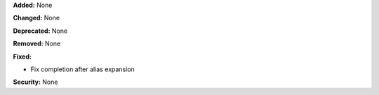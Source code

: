 **Added:** None

**Changed:** None

**Deprecated:** None

**Removed:** None

**Fixed:**

* Fix completion after alias expansion

**Security:** None

